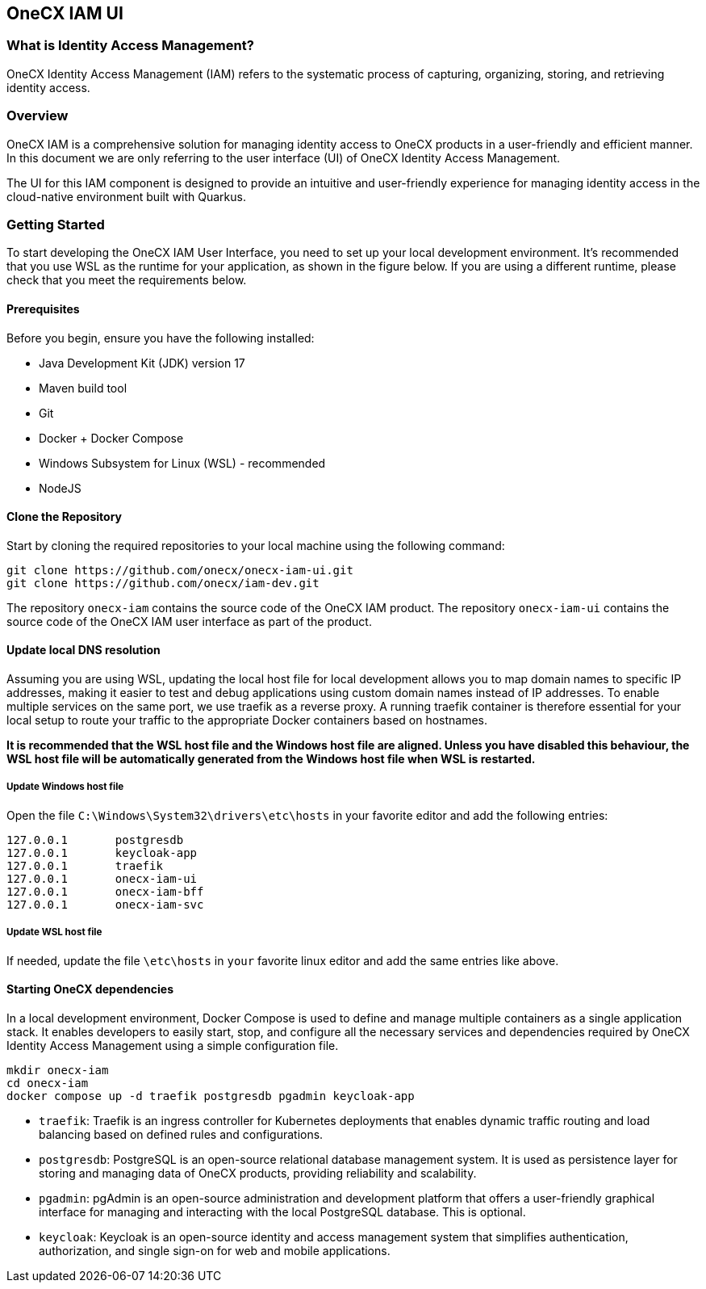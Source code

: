 == OneCX IAM UI

=== What is Identity Access Management?
OneCX Identity Access Management (IAM) refers to the systematic process of capturing,
organizing, storing, and retrieving identity access.


=== Overview
OneCX IAM is a comprehensive solution for managing
identity access to OneCX products in a user-friendly and efficient manner.
In this document we are only referring to the user interface (UI) of
OneCX Identity Access Management.

The UI for this IAM component is designed 
to provide an intuitive and user-friendly experience for managing
identity access in the cloud-native environment built with Quarkus.


=== Getting Started
To start developing the OneCX IAM User Interface, you need to
set up your local development environment. It’s recommended that you use
WSL as the runtime for your application, as shown in the figure below.
If you are using a different runtime, please check that you meet the
requirements below.

==== Prerequisites

Before you begin, ensure you have the following installed:

* Java Development Kit (JDK) version 17
* Maven build tool
* Git
* Docker + Docker Compose
* Windows Subsystem for Linux (WSL) - recommended
* NodeJS

==== Clone the Repository

Start by cloning the required repositories to your local machine using
the following command:

[source,bash]
----
git clone https://github.com/onecx/onecx-iam-ui.git
git clone https://github.com/onecx/iam-dev.git
----

The repository `onecx-iam` contains the source code of
the OneCX IAM product. 
The repository `onecx-iam-ui` contains the source code of
the OneCX IAM user interface as part of the product. 

==== Update local DNS resolution
Assuming you are using WSL, updating the local host file for local 
development allows you to map domain names to specific IP addresses,
making it easier to test and debug applications using custom domain names
instead of IP addresses. To enable multiple services on the same port,
we use traefik as a reverse proxy. A running traefik container is 
therefore essential for your local setup to route your traffic to the
appropriate Docker containers based on hostnames.

*It is recommended that the WSL host file and the Windows host file are aligned.
Unless you have disabled this behaviour, the WSL host file will be automatically
generated from the Windows host file when WSL is restarted.*

===== Update Windows host file
Open the file `C:\Windows\System32\drivers\etc\hosts` in your favorite
editor and add the following entries:

[source,bash]
----
127.0.0.1       postgresdb
127.0.0.1       keycloak-app
127.0.0.1       traefik
127.0.0.1       onecx-iam-ui
127.0.0.1       onecx-iam-bff
127.0.0.1       onecx-iam-svc
----

===== Update WSL host file
If needed, update the file `\etc\hosts` in `your` favorite linux editor and add the
same entries like above.

==== Starting OneCX dependencies
In a local development environment, Docker Compose is used to define and
manage multiple containers as a single application stack. It enables
developers to easily start, stop, and configure all the necessary
services and dependencies required by OneCX Identity Access Management using a
simple configuration file.

[source,bash]
----
mkdir onecx-iam
cd onecx-iam
docker compose up -d traefik postgresdb pgadmin keycloak-app
----

* `traefik`: Traefik is an ingress controller for Kubernetes deployments
that enables dynamic traffic routing and load balancing based on defined
rules and configurations.
* `postgresdb`: PostgreSQL is an open-source relational database
management system. It is used as persistence layer for storing and
managing data of OneCX products, providing reliability and
scalability.
* `pgadmin`: pgAdmin is an open-source administration and development
platform that offers a user-friendly graphical interface for managing
and interacting with the local PostgreSQL database.
This is optional. 
* `keycloak`: Keycloak is an open-source identity and access management
system that simplifies authentication, authorization, and single sign-on
for web and mobile applications.